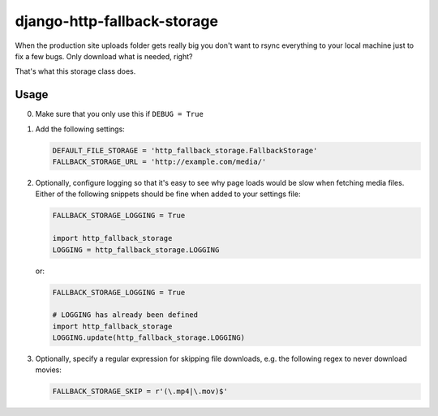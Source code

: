 ============================
django-http-fallback-storage
============================

When the production site uploads folder gets really big you don't want to
rsync everything to your local machine just to fix a few bugs. Only download
what is needed, right?

That's what this storage class does.

Usage
=====

0. Make sure that you only use this if ``DEBUG = True``
1. Add the following settings:

   .. code-block:: python

    DEFAULT_FILE_STORAGE = 'http_fallback_storage.FallbackStorage'
    FALLBACK_STORAGE_URL = 'http://example.com/media/'

2. Optionally, configure logging so that it's easy to see why page loads
   would be slow when fetching media files. Either of the following
   snippets should be fine when added to your settings file:

   .. code-block:: python
   
    FALLBACK_STORAGE_LOGGING = True

    import http_fallback_storage
    LOGGING = http_fallback_storage.LOGGING

   or:

   .. code-block:: python

    FALLBACK_STORAGE_LOGGING = True

    # LOGGING has already been defined
    import http_fallback_storage
    LOGGING.update(http_fallback_storage.LOGGING)

3. Optionally, specify a regular expression for skipping file downloads,
   e.g. the following regex to never download movies:

   .. code-block:: python

    FALLBACK_STORAGE_SKIP = r'(\.mp4|\.mov)$'
